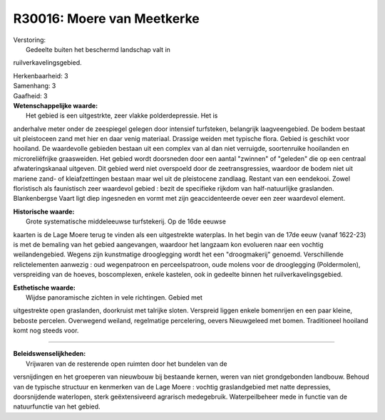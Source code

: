 R30016: Moere van Meetkerke
===========================

| Verstoring:
|  Gedeelte buiten het beschermd landschap valt in
ruilverkavelingsgebied.

| Herkenbaarheid: 3

| Samenhang: 3

| Gaafheid: 3

| **Wetenschappelijke waarde:**
|  Het gebied is een uitgestrkte, zeer vlakke polderdepressie. Het is
anderhalve meter onder de zeespiegel gelegen door intensief turfsteken,
belangrijk laagveengebied. De bodem bestaat uit pleistoceen zand met
hier en daar venig materiaal. Drassige weiden met typische flora. Gebied
is geschikt voor hooiland. De waardevolle gebieden bestaan uit een
complex van al dan niet verruigde, soortenruike hooilanden en
microreliëfrijke graasweiden. Het gebied wordt doorsneden door een
aantal "zwinnen" of "geleden" die op een centraal afwateringskanaal
uitgeven. Dit gebied werd niet overspoeld door de zeetransgressies,
waardoor de bodem niet uit mariene zand- of kleiafzettingen bestaan maar
wel uit de pleistocene zandlaag. Restant van een eendekooi. Zowel
floristisch als faunistisch zeer waardevol gebied : bezit de specifieke
rijkdom van half-natuurlijke graslanden. Blankenbergse Vaart ligt diep
ingesneden en vormt met zijn geaccidenteerde oever een zeer waardevol
element.

| **Historische waarde:**
|  Grote systematische middeleeuwse turfstekerij. Op de 16de eeuwse
kaarten is de Lage Moere terug te vinden als een uitgestrekte waterplas.
In het begin van de 17de eeuw (vanaf 1622-23) is met de bemaling van het
gebied aangevangen, waardoor het langzaam kon evolueren naar een vochtig
weilandengebied. Wegens zijn kunstmatige drooglegging wordt het een
"droogmakerij" genoemd. Verschillende relictelementen aanwezig : oud
wegenpatroon en perceelspatroon, oude molens voor de drooglegging
(Poldermolen), verspreiding van de hoeves, boscomplexen, enkele
kastelen, ook in gedeelte binnen het ruilverkavelingsgebied.

| **Esthetische waarde:**
|  Wijdse panoramische zichten in vele richtingen. Gebied met
uitgestrekte open graslanden, doorkruist met talrijke sloten. Verspreid
liggen enkele bomenrijen en een paar kleine, beboste percelen.
Overwegend weiland, regelmatige percelering, oevers Nieuwgeleed met
bomen. Traditioneel hooiland komt nog steeds voor.

--------------

| **Beleidswenselijkheden:**
|  Vrijwaren van de resterende open ruimten door het bundelen van de
versnijdingen en het groeperen van nieuwbouw bij bestaande kernen, weren
van niet grondgebonden landbouw. Behoud van de typische structuur en
kenmerken van de Lage Moere : vochtig graslandgebied met natte
depressies, doorsnijdende waterlopen, sterk geëxtensiveerd agrarisch
medegebruik. Waterpeilbeheer mede in functie van de natuurfunctie van
het gebied.
